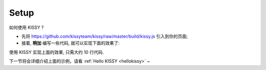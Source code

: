 .. _setup:

Setup
=============================

如何使用 KISSY ? 

* 先将 `https://github.com/kissyteam/kissy/raw/master/build/kissy.js <https://github.com/kissyteam/kissy/raw/master/build/kissy.js>`_ 引入到你的页面;
* 接着, **稍加** 编写一些代码, 就可以实现下面的效果了:

.. raw:: html
   
    <div class="demo">
        <style>
            .demo-wrap {
                position: relative;
                margin-top: 20px;
                height: 110px;
            }
            #demo-txt {
                position: absolute;
                left: 400px;
                top: 0;
                color:#333333;
                font: normal 26px/2 Futura,"Century Gothic",AppleGothic,sans-serif;
                opacity: 0;
                filter: alpha(opacity:0);
            }
            #demo-img {
                position: absolute;
                left: 0;
                top: 0;
            }
        </style>
        
        <button type="button" id="demo-btn" autocomplete="off">Click Me!</button>
        <div class="demo-wrap">
            <img id="demo-img" src="http://kissyteam.github.com/kissy/docs/assets/logo.png" />
            <h2 id="demo-txt">Hello KISSY, NOT KITTY!</h2>
        </div>        
        <script>
            KISSY.ready(function(S){
                var DOM = S.DOM, Event = S.Event,
                    btn = DOM.get('#demo-btn');
                
                Event.on(btn, 'click', function() {
                    DOM.attr(btn, 'disabled', true);

                    S.Anim('#demo-img', 'left: 400px; opacity: 0', 2, 'easeOut', function() {
                        S.Anim('#demo-txt',
                               'left: 0; opacity: 1; fontSize: 28px',
                               2, 'bounceOut').run();
                    }).run();
                });
            });
        </script>
    </div>
    


使用 KISSY 实现上面的效果, 只需大约 10 行代码.

下一节将会详细介绍上面的示例，请看 :ref:`Hello KISSY  <hellokissy>` ~



